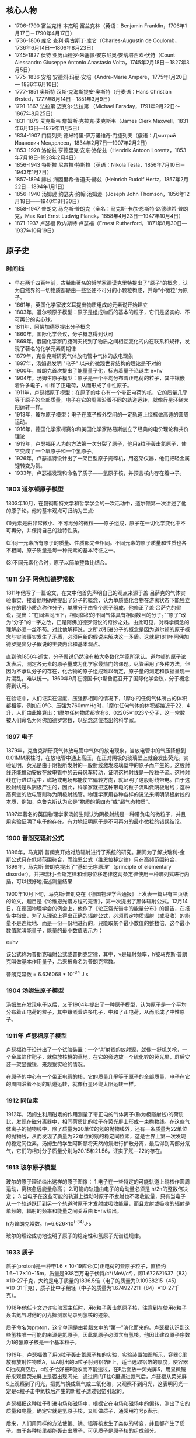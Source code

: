 

** 核心人物

- 1706-1790 富兰克林 本杰明·富兰克林（英语：Benjamin Franklin，1706年1月17日－1790年4月17日）
- 1736-1806 库仑 查利·奥古斯丁·库仑（Charles-Augustin de Coulomb，1736年6月14日—1806年8月23日）
- 1745-1827 伏特 亚历山德罗·朱塞佩·安东尼奥·安纳塔西欧·伏特（Count Alessandro Giuseppe Antonio Anastasio Volta，1745年2月18日－1827年3月5日）
- 1775-1836 安培 安德烈·玛丽·安培（André-Marie Ampère，1775年1月20日 — 1836年6月10日）
- 1777-1851 奥斯特 汉斯·克海斯提安·奥斯特（丹麦语：Hans Christian Ørsted，1777年8月14日－1851年3月9日）
- 1791-1867 法拉第 迈克尔·法拉第 （Michael Faraday，1791年9月22日～1867年8月25日）
- 1831-1879 麦克斯韦 詹姆斯·克拉克·麦克斯韦（James Clerk Maxwell，1831年6月13日—1879年11月5日）
- 1834-1907 门捷列夫 德米特里·伊万诺维奇·门捷列夫（俄语：Дмитрий Иванович Менделеев，1834年2月7日—1907年2月2日）
- 1853-1928 洛伦兹 亨德里克·安东·洛伦兹（Hendrik Antoon Lorentz，1853年7月18日-1928年2月4日）
- 1856-1943 特斯拉 尼古拉·特斯拉（英语：Nikola Tesla，1856年7月10日－1943年1月7日）
- 1857-1894 赫兹 海因里希·鲁道夫·赫兹（Heinrich Rudolf Hertz，1857年2月22日－1894年1月1日）
- 1856-1940 汤姆逊 约瑟夫·约翰·汤姆逊（Joseph John Thomson，1856年12月18日——1940年8月30日）
- 1858-1947 普朗克 马克斯·普朗克（全名：马克斯·卡尔·恩斯特·路德维希·普朗克，Max Karl Ernst Ludwig Planck，1858年4月23日—1947年10月4日）
- 1871-1937 卢瑟福 欧内斯特·卢瑟福（Ernest Rutherford，1871年8月30日—1937年10月19日）

** 原子史

*** 时间线
- 早在两千四百年前，古希腊著名的哲学家德谟克里特提出了“原子”的概念，认为自然界的一切物质都是由一些坚硬不可分的小颗粒构成，并命“小微粒”为原子。
- 1661年，英国化学家波义耳提出物质组成的元素说开始建立
- 1803年，道尔顿原子模型：原子是组成物质的基本的粒子，它们是坚实的、不可再分的实心球。
- 1811年，阿佛加德罗提出分子概念
- 1860年，国际化学会议，分子概念得到认可
- 1869年，俄国化学家门捷列夫找到了物质之间相互变化的内在联系和规律，发现了著名的化学元素周期律
- 1879年，克鲁克斯研究气体放电管中气体的放电现象
- 1897年，汤姆逊发明 "电子" 以来的微观世界结构的理论是不对的
- 1900年，普朗克首次提出了能量量子化，标志着量子论诞生 e=hv
- 1904年，汤姆生原子模型：原子是一个平均分布着正电荷的粒子，其中镶嵌着许多电子，中和了正电荷，从而形成了中性原子。
- 1911年，卢瑟福原子模型：在原子的中心有一个带正电荷的核，它的质量几乎等于原子的全部质量，电子在它的周围沿着不同的轨道运转，就像行星环绕太阳运转一样。
- 1913年，玻尔原子模型：电子在原子核外空间的一定轨道上绕核做高速的圆周运动。
- 1916年，德国化学家柯赛尔和美国化学家路易斯创立了经典的电价理论和共价理论
- 1919年，卢瑟福用人为的方法第一次分裂了原子，他用a粒子轰击氮原子，使它变成了一个氧原子和一个氢原子。
- 1926年，卢瑟福特设计出了一架巨型原子捣碎机，用这架仪器，他们把轻金属锂转变为氦。
- 1933年，卢瑟福发现和命名了质子——氢原子核，并预言核内存在着中子。

*** 1803 道尔顿原子模型

1803年10月，在曼彻斯特文学和哲学学会的一次活动中，道尔顿第一次讲述了他的原子论。他的基本观点可归纳为三点:

(1)元素是由非常微小、不可再分的微粒——原子组成，原子在一切化学变化中不可再分，并保持自己的独特性质。

(2)同一元素所有原子的质量、性质都完全相同。不同元素的原子质量和性质也各不相同，原子质量是每一种元素的基本特征之一。

(3)不同元素化合时，原子以简单整数比结合。

*** 1811 分子 阿佛加德罗常数

1811年他写了一篇论文，在文中他首先声明自己的观点来源于盖·吕萨克的气体实验事实，接着他明确地提出了分子的概念，认为单质或化合物在游离状态下能独立存在的最小质点称作分子，单质分子由多个原子组成，他修正了盖·吕萨克的假说，提出：“在同温同压下，相同体积的不同气体具有相同数目的分子。”“原子”改为“分子”的一字之改，正是阿佛加德罗假说的奇妙之处。由此可见，对科学概念的理解必须一丝不苟。对此他解释说，之所以引进分子的概念是因为道尔顿的原子概念与实验事实发生了矛盾，必须用新的假说来解决这一矛盾。这就是1811年阿佛加德罗提出分子假说的主要内容和基本观点。

直到他1856年逝世，分子假说仍然没有被大多数化学家所承认。道尔顿的原子论发表后，测定各元素的原子量成为化学家最热门的课题。尽管采用了多种方法，但因为不承认分子的存在，化合物的原子组成难以确定，原子量的测定和数据呈现一片混乱，难以统一。1860年9月在德国卡尔斯鲁厄召开了国际化学会议，分子概念得到认可。

在验证中，人们证实在温度、压强都相同的情况下，1摩尔的任何气体所占的体积都相等。例如在0℃、压强为760mmHg时，1摩尔任何气体的体积都接近于22．4升，人们由此换算出：1摩尔任何物质都含有6．02205×1023个分子，这一常数被人们命名为阿佛加德罗常数，以纪念这位杰出的科学家。

*** 1897 电子

1879年，克鲁克斯研究气体放电管中气体的放电现象，当放电管中的气压降低到0.01MM汞柱时，在放电管中通上高压，在正对阴极的玻璃壁上就会发出荧光。实验证明，荧光是由于阴极所发射的一股射线激发玻璃壁中的原子而产生的。这股射线还能推动安放在放电管中的云母风车转动，证明这种射线是一股粒子流。这种射线在行进过程中，磁场或电场都能使它偏转方向，就证明了这股射线带电。由于这股射线是从阴极产生的，因此，科学家就把这种带电的粒子流叫做阴极射线；这种高真空的放电管则称为阴极射线管。物理学家用各种各样的说法来阐明阴极射线的本质，例如，克鲁克斯认为它是“物质的第四态”或“超气态物质”。

1897年著名的英国物理学家汤姆生则认为阴极射线是一种带负电的微粒子，并且用实验证明了电子的存在。有力地证明原子是不可再分的最小微粒的错误结论。

*** 1900 普朗克辐射公式

1896年，马克斯·普朗克开始对热辐射进行了系统的研究。期间为了解决瑞利-金斯公式只在低频范围符合，而维恩公式（维恩位移定律）只在高频范围符合，1899年，马克斯·普朗克提出了“基础无序原理”（principle of elementary disorder），并把瑞利-金斯定律和维恩位移定律这两条定律使用一种熵列式进行内插，可以很好地描述测量结果

1900年10月下旬，马克斯·普朗克在《德国物理学会通报》上发表一篇只有三页纸的论文，题目是《论维恩光谱方程的完善》，第一次提出了黑体辐射公式。12月14日，在德国物理学会的例会上，他作了《论正常光谱中的能量分布》的报告，在报告中指出，为了从理论上得出正确的辐射公式，必须假定物质辐射（或吸收）的能量不是连续地、而是一份一份地进行的，只能取某个最小数值的整数倍，这个最小数值就叫能量子，能量的最小数值表示为：

e=hv

该公式称为普朗克辐射公式或普朗克定律，其中，ν是辐射频率，h被马克斯·普朗克叫做基本作用量子，后来被命名为普朗克常数。

普朗克常数 = 6.626068 * 10^-34 J.s

*** 1904 汤姆生原子模型

汤姆生在发现电子以后，又于1904年提出了一种原子模型，认为原子是一个平均分布着正电荷的粒子，其中镶嵌着许多电子，中和了正电荷，从而形成了中性原子。

*** 1911年 卢瑟福原子模型

卢瑟福终于设计出了一个试验装置：一个“A”射线的放射源，就像一挺机关枪，一个金属箔作靶子，就像放核桃的草地，在它的旁边放一个硫化锌的荧光屏，屏后安装一架显微镜，来观察实验的情况。

在原子的中心有一个带正电荷的核，它的质量几乎等于原子的全部质量，电子在它的周围沿着不同的轨道运转，就像行星环绕太阳运转一样。

*** 1912 同位素

1912年，汤姆生利用磁场的作用测量了带正电的气体离子(称为极隧射线)的荷质比，发现在磁分离器中，相同荷质比的粒子在荧光屏上形成一束抛物线。在这些气体离子的抛物线中，除了质量为20单位的氖的抛物线外，还有一条质量为22单位的抛物线，从而发现了质量为22单位的氖的稳定同位素，这是世界上第一次发现的稳定同位素。汤姆生的学生阿斯顿将天然的氖进行扩散分离，最后得到两部分氖气，它们的相对分子质量分别为20.15和21.56，证实了氖－22的存在。

*** 1913 玻尔原子模型

玻尔的原子理论给出这样的原子图像：
1.电子在一些特定的可能轨道上绕核作圆周运动，离核愈远能量愈高；
2.可能的轨道由电子的角动量必须是 h/2π的整数倍决定；
3.当电子在这些可能的轨道上运动时原子不发射也不吸收能量，只有当电子从一个轨道跃迁到另一个轨道时原子才发射或吸收能量，而且发射或吸收的辐射是单频的，辐射的频率和能量之间关系由 E=hv给出。

h为普朗克常数。h=6.626×10^(-34)J·s

玻尔的理论成功地说明了原子的稳定性和氢原子光谱线规律。

*** 1933 质子

质子(proton)是一种带1.6 × 10-19库仑(C)正电荷的亚原子粒子，直径约1.6~1.7×10−15m，质量是938百万电子伏特/c²(MeV/c²)，即1.672621637（83）×10-27千克，大约是电子质量的1836.5倍（电子的质量为9.10938215（45）×10-31千克），质子比中子稍轻（中子的质量为1.674927211（84）×10-27千克）。

1918年他任卡文迪许实验室主任时，用α粒子轰击氮原子核，注意到在使用α粒子轰击氮气时他的闪光探测器纪录到氢核的迹象。

质子命名为proton，这个单词是由希腊文中的“第一”演化而来的。卢瑟福认识到这些氢核唯一可能的来源是氮原子，因此氮原子必须含有氢核。他因此建议原子序数为1的氢原子核是一个基本粒子。

1919年，卢瑟福做了用α粒子轰击氮原子核的实验，实验装置如图所示，容器C里放有放射性物质A，从A射出的α粒子射到铝箔F上，适当选取铝箔的厚度，使容器C抽成真空后，α粒子恰好被F吸收而不能透过，在F后面放一荧光屏S，用显微镜册来观察荧光屏上是否出现闪光．通过阀门T往C里通进氮气后，卢瑟福从荧光屏S上观察到了闪光，把氮气换成氧气或二氧化碳，又观察不到闪光，这表明闪光一定是α粒子击中氮核后产生的新粒子透过铝箔引起的。

卢瑟福把这种粒子引进电场和磁场中，根据它在电场和磁场中的偏转，测出了它的质量和电量，确定它就是氢原子核，又叫做质子，通常用符号p表示。

后来，人们用同样的方法使氟、钠、铝等核发生了类似的转变，并且都产生了质子。由于各种核里都能轰击出质子，可见质子是原子核的组成部分。

水中的氢离子绝大多数都是水合质子。质子在化学和生物化学中起非常大的作用，根据酸碱质子理论，可以在水溶液中提供质子的物质一般被称为酸，可以在水溶液中吸收质子的物质一般被称为碱。

*** 1932 中子

中子是不带电的基本粒子，静止质量为1.6748×10-27kg，它的半径约为0.8×10-15m，与质子大小类似。中子常用符号n表示。中子的自旋量子数为1/2。

单独存在的中子是不稳定的，平均寿命约为16分，它将衰变成质子、电子和反中微子。原子核由中子和质子组成，原子核内的中子是稳定的。由于中子不带电，所以容易打进原子核内，引起各种核反应。

1932年英国物理学家查德威克在用α粒子轰击铍的实验中发现了中子。

** 电磁史

*** 时间线
人类认识电现象和磁现象是相当早的

- 1600年，吉尔伯特的研究首先区分了电现象和磁现象
- 1660年，格里克基于摩擦起电现象研制成功摩擦起电机
- 1720年，英国格雷发现了电的传导现象并对其深入研究后提出了导体和绝缘体的概念，还发现了导体的静电感应现象。
- 1733年，杜菲通过实验认为自然界存在两种电荷，电的双流体理论
- 1745年，穆欣布洛克和克莱斯特分别独立发明了能够储存静电的莱顿瓶
- 1750年，富兰克林提出正负电荷，电荷守恒思想，避雷针，电的单流体理论
- 1754年，英国康顿用“电的单流体理论”解释了静电感应现象，静电力基本特性、电荷守恒和静电感应原理都已建立
- 1785年，库仑（C.A.Coulomb 1736-1806）发现了静态-电荷间的作用力与距离平方成反比的定律，奠定了静电的基本定律。
- 1799年，意大利的伏特（A.Voult）用铜片和锌片浸于食盐水中，并接上导线，制成了第一个电池，他提供首次的连续性的电源，堪称现代电池的元祖。
- 1820年，丹麦奥斯特发现电生磁现象
- 1820年，法国安培提出用来判定电流磁场方向的右手螺旋定则
- 1826年，欧姆发现了欧姆定律。
- 1829年，亨利发现了自感现象并独立于法拉第发现了互感现象。他还发明了电铃和电磁继电器
- 1831年，英国法拉第（M. Faraday），磁生电，利用磁场效应的变化，展示感应电流的产生。制出了世界上最早的第一台发电机。
- 1832年，法国人毕克西发明了手摇式直流发电机。
- 1833年，德国数学家高斯和青年电学家韦伯在哥丁根建立了一个电报系统
- 1837年，莫尔斯发明了一套用点、划组成的著名的“莫尔斯电码”。
- 1865年，苏格兰的麦克斯韦提出电磁场理论的数学式，预测了电磁波辐射的传播存在。将电学与磁学统合成一种理论，同时证明了光是电磁波的一种。
- 1866年，德国人西门子（Siemens）制成世界上第一台工业用发电机，自励式直流发电机。
- 1876年，美国的贝尔首先发明了电话。
- 1876年，爱迪生发明了留声机。
- 1879年，爱迪生发明电灯
- 1882年，美国的戈登制造出了输出功率447KW，高3米，重22吨的两相式巨型发电机；
- 1888年，德国赫兹（H.Hertz）验证电磁波的存在
- 1895年，洛伦兹（H.A.Lorentz）假设分裂性的电荷是电子（electron）。
- 1895年，意大利物理学家马可尼又发明了无线电报。
- 1896年，特斯拉的两相交流发电机在尼亚拉发电厂开始劳动营运，3750KW，5000V的交流电一直送到40公里外的布法罗市；
- 1897年，英国汤姆生（J.J.Thomson）证实电子的电性是带负电性。
- 1898年，由伟恩（W.Wien）在观察阳极射线的偏转中发现带正电粒子的存在。
- 1889年，西屋公司在俄勒冈州建设了发电厂，1892年成功地将15000伏电压送到了皮茨菲尔德。
- 1892年，洛伦兹建立经典电子论，给出了电子在磁场中受力的描述，现今称为洛伦兹力。
- 1906年，爱迪生用钨丝来做灯泡，一直沿用到今天。

*** 磁

公元前6世纪，古希腊古风时期的学者泰勒斯最早以成文方式记述了磁石能够吸铁、经过摩擦后的琥珀能够吸引轻小物体等现象。由于古希腊人发现磁石的地方叫做Magnesia，就把这种石头称为Magnes lithos，后来逐渐转化为拉丁语词magnetum 及英语词magnet并用于表达“磁”这一含义。

*** 1600 电

1600年，吉尔伯特的研究首先区分了电现象和磁现象，提出磁石上的正、负极（即现代术语所指的N、S极）必定成对出现而不会独立存在，发现了电现象在水中消失但磁现象仍存在，发现磁力在高温下消失等现象。他的著作《De Magnete》[3]提出了地球是一个巨大磁体的假说和星球间引力源于磁性的假说（这时人类还尚未科学地认识万有引力）。

在这一著作中，吉尔伯特根据“琥珀”一词的希腊语词elektron、古拉丁语词electrum创造了拉丁语词electricus以表达“电”这一含义，后来转化为英语词electric并沿用至今。为了纪念他，在曾经广泛应用的CGS单位制中磁动势的单位就是吉伯（符号为Gb或Gi）。

*** 1733 电的双流体理论

1733年，杜菲通过实验认为自然界存在两种电荷并将其分别命名为“vitreous”（原意为玻璃）和“resinous”（原意为松脂），指出电荷间相互作用表现为同种电荷相互排斥、异种电荷相互吸引的基本特征，被称为“电的双流体理论”。

*** 1745 莱顿瓶

1745--1746年间，穆欣布洛克和克莱斯特（Ewald Georg von Kleist，1700--1748，德国物理学家、法学家）分别独立发明了能够储存静电的莱顿瓶，静电学研究从此有了廉价易得、使用方便的静电来源。莱顿瓶的结构成为现代电容器的先声。

典型的莱顿瓶是一个玻璃容器，内外包覆着导电金属箔作为极板。瓶口上端接一个球形电极，下端利用导体（通常是金属锁链）与内侧金属箔或是水连接。莱顿瓶的充电方式是将电极接上静电产生器或起电盘等来源，外部金属箔接地；内部与外部的金属将会携带相等但极性相反的电荷。

*** 1750 电的单流体理论

1750年，富兰克林通过实验认为电现象是一种分布在所有物体内的、没有质量的流体（他将之称为“电流体”）所产生的作用（这一观点显然受到了以太论的影响）：当物体所含的电流体为其自然拥有的数量时，称物体处于“电中性”，当物体所含的电流体大于其自然拥有的数量时，称物体“带正电”，反之则称物体“带负电”。富兰克林认为杜菲提出的“vitreous”对应了“带正电”、“resinous”对应了“带负电”（这一观点显然是人为规定的，但一直被沿用，使得后来发现的电子“带负电”而原子核“带正电”），这被称为“电的单流体理论”。

富兰克林还基于实验现象提出了电荷守恒思想，他认为在封闭系统中电流体的总量是不变的，它只能被重新分配而不能被创造，这使得将数学工具引入电现象的研究成为可能。他的另一个重大贡献是发明了避雷针，这标志着人类第一次驯服了“天电”，有效解决了高大建筑物被雷击的问题，人类对雷电防护技术的研究由此发端。

*** 1785 库仑定律

1785年，库仑通过著名的“扭秤实验”总结出了电荷之间相互作用的基本规律，即现在所称的库仑定律，这是静电学得以建立的基本实验定律。

*** 1799 铜锌电池
*** 1820 电生磁
*** 1820 安培 右手螺旋定则

对于直线电流，判定的方法是，用右手握住导线，让伸直的大拇指指向电流方向，那么，弯曲的四指所指的方向就是磁力线的环绕方向。对于通电的螺线管，判定的方法是，右手握住螺线管，让弯曲的四指指向环形电流方向，那么，伸直的大拇指所指的方向就是磁力线方向。


1821年，安培探索了磁现象的本质。他认为物体中的每个分子都有圆形电流，即分子电流，分子电流产生磁场，使每个分子都成为一个小磁体。当物体内部的分子电流杂乱无章地排列时，它们的磁性相互抵消，而使物体不显示磁性；当物体内部的分子电流取向一致时，至少是部分地一致时，就使物体显示出磁性。这样，安培初步揭示了电和磁的内在联系，他的观点和现代观点非常接近。

后人为了纪念他，把电流强度的单位命名为“安培”，简称“安”。

*** 1826 欧姆定律

1826年，欧姆发现了欧姆定律。部分电路的欧姆定律是：导体中的电流强度，跟这段导体两端的电压成正比，跟这段导体的电阻成反比。

全电路的欧姆定律是：电路中的电流强度跟电源的电动势成正比，跟整个电路的电阻（外电路电阻和电源电阻）成反比。

为了纪念欧姆，后人将电阻的单位命名为“欧姆”，简称为“欧”。

*** 1831 法拉第 磁生电 电磁感应定律

法拉第电磁感应定律：电路中感生电动势的大小，跟穿过这一电路的磁通量的变化成正比。这一发现成为现代电工学的基础，用于发电、送电等技术。

1833年，法拉第在实验中得出两条电解定律，被称为法拉第电解定律。

法拉第第一电解定律是：电解时，在电极上析出的物质的质量和通过电解液的电流强度及通电时间成正比。

法拉第第二电解定律是：一定量的电量所析出的物质的质量与该物质的化学当量成正比。

在发现电解定律的过程中，法拉第最先使用了电极、阳极、阴极、离于、阳离子、阴离子等名词。

1843年，法拉第第一个证明了电荷守恒定律，认为电荷既不能被创造，也不能被消灭。只能在物体内或在几个物体之间相互转移，电荷的代数和是守恒的。

法拉第还提出了电场、磁场、电力线、磁力线的概念，否定超距作用说，认为电力和磁力是通过电场和磁场传递的，并用电力线和磁力线直观描述电场和磁场。

1845年9月，法拉第在一次实验中发现了旋光效应，这就是著名的法拉第效应。在他用磁力线测试不同物体的磁效应时，发现透明固体和液体中的光的偏振面发生了旋转。对此，法拉第解释为“光线被磁化了”，这实际上是后来光的电磁说的萌芽。

上述成就是法拉第在各种自然力是统一的前提下长期探索的结果。

法拉第杰出的实验成就奠定了电磁学的基础，开创了电磁学研究的新时代。

*** 1865 麦克斯韦方程

麦克斯韦精心研究了法拉第的“力线”概念，在1855年发表了第一篇电磁学论文——《论法拉第的力线》。通过数学方法，他把电流周围存在磁力线的特征，概括为一个矢量微分方程，导出了法拉第的结论。

在研究电和磁的关系中，以前一直认为电流产生磁场，这个电流是指传导电流，法拉第也是这样认为的。麦克斯韦在实验中有了新的发现。

把两块中间夹着介质的金属板，也即是电容器，接在交变电源上，介质内并不存在自由电荷，也就是没有传导电流，但磁场却同样存在。

这个磁场是怎样产生的呢？麦克斯韦经过研究和分析，认为这里的磁场是由另一种类型的电流产生的，这种电流存在于任何电场变化的电介质中。他把这种电流称为“位移电流”，指出在位移电流的周围空间同样产生磁场，这种磁场和传导电流产生的磁场完全一样。

1862年，麦克斯韦发表了《论物理力线》的论文。这篇论文是他在电磁学理论方面的第二篇论文，已经不再是法拉第观点的数学翻译了，而是有了重大的引申和发展，首创了“位移电流”的新概念，指出不仅变化的磁场产生电场，而且变化的电场也产生磁场。

在这篇论文中，麦克斯韦还预见了电磁波的存在。在研究电场和磁场的交相变化过程时，他认识到这种相互变化的电磁场以波的形式向空间散布，由近及远。

他还对电磁学的定律进行了高度的概括，写出了数学方程，导出了电磁场的能量密度和电磁波的能量密度，指出电磁波就是能量的流动过程，从而说明了电磁波的物质性。

但是麦克斯韦并没有用实验来证实电磁波的存在。

1864年，麦克斯韦发表他的第三篇电磁学论文《电磁场的动力学理论》。在这篇论文里，麦克斯韦方程更完备了，它导出了电场与磁场的波动方程，其波的传播速度正好等于光的速度。这启发他提出了光的电磁学说，指出光也是一种电磁波，只不过是一种频率很低的电磁波，从而进一步认识了光的本质。

1873年，麦克斯韦出版了他的电磁学专著《电磁学通论》。

这部著作全面而系统地总结了电磁学研究的成果，成为电磁学的经典理论著作。这部著作的巨大意义，可与牛顿的《自然哲学数学原理》相媲美。如果说《自然哲学数学原理》是对经典力学的大综合，成为力学发展的里程碑，那么《电磁学通论》就是对电磁学的大综合，成为电磁学发展的里程碑。

在这部著作里，麦克斯韦以他特有的数学语言，建立了电磁学的微分方程组，揭示了电荷、电流、电场、磁场之间的普遍联系。这个电磁学方程，就是后来以他的名字著称的“麦克斯韦方程”。

麦克斯韦方程包括四个方面的内容：

1.法拉第感应定律；
2.描述电磁场对位移电流密度和传导电流密度的关系；
3.相当于库仑定律；
4.表明了除电源外，没有其他磁场源。

在《电磁学通论》中，电磁场、电磁波、光的电磁说都具有了严密的理论形态与数学模型，使电磁学发展到了高峰。

这样，一座宏伟的经典电磁学的理论大厦就由麦克斯韦建立起来了。

为了纪念他，人们把电磁单位制的磁通量单位定名为“麦克斯韦”。

*** 1888 赫兹 电磁波

1888年，赫兹终于发现了人们所怀疑的电磁波。

赫兹在两块正方形锌板的边缘中心，各接一根钢棒，然后使两根铜棒相隔一定距离并彼此绝缘而组成一个振荡器。在暗室中将电波环放置在距振荡器10米处。

实验时，将感应圈的高压电引至振荡器的两根铜棒上，使两铜棒间产生电火花，由此而辐射电磁波。

电波环的两个小球间闪现了电火花，这正是振荡器辐射的电磁波！

紧接着，赫兹进一步用实验证实了电磁波可以反射、折射、产生驻波，并测定了电磁波的传播速度。

赫兹在一间大而暗的教室墙上，安置了一块金属板。根据波动理论，如果电磁波能被反射，则反射波和人射波叠加应产生驻波。赫兹在金属板的对面放置有感应圈的振荡器，证实了振荡器发射的电磁波和金属板反射的电磁波叠加形成驻波。

赫兹还测定了电磁波的波长，计算出电磁波的传播速度，这个速度和光速的实验测定值非常接近，再次肯定了电磁波是以光速传播的。

他还用一块有孔的屏阻挡电波，使电波产生衍射；将电波通过一块大的沥青棱镜，证明电波像光波一样的折射，等等。

这些实验令人信服的地证明了电磁波是存在的，而且电磁波和光是统一的，有力地支持了麦克斯韦的电磁理论。

电磁波的发现对人类产生了巨大的影响。6年后，意大利的马可尼、俄国的波波夫实现了无线电传播，其他无线电技术如无线电报、无线电话、电视、雷达、卫星通信等等，像雨后春笋般涌现出来了。


